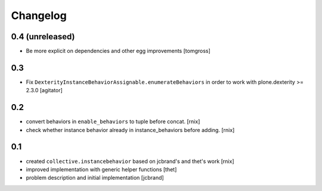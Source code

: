
Changelog
=========

0.4 (unreleased)
----------------------

- Be more explicit on dependencies and other egg improvements
  [tomgross]

0.3
---

- Fix ``DexterityInstanceBehaviorAssignable.enumerateBehaviors`` in order to
  work with plone.dexterity >= 2.3.0
  [agitator]


0.2
---

- convert behaviors in ``enable_behaviors`` to tuple before concat.
  [rnix]

- check whether instance behavior already in instance_behaviors before
  adding.
  [rnix]


0.1
---

- created ``collective.instancebehavior`` based on jcbrand's and thet's work
  [rnix]

- improved implementation with generic helper functions
  [thet]

- problem description and initial implementation
  [jcbrand]
